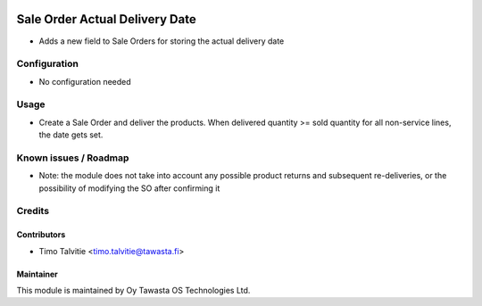 .. image:: https://img.shields.io/badge/licence-AGPL--3-blue.svg
   :target: http://www.gnu.org/licenses/agpl-3.0-standalone.html
   :alt: License: AGPL-3

===============================
Sale Order Actual Delivery Date
===============================

* Adds a new field to Sale Orders for storing the actual delivery date

Configuration
=============
* No configuration needed

Usage
=====
* Create a Sale Order and deliver the products. When delivered quantity >= 
  sold quantity for all non-service lines, the date gets set.

Known issues / Roadmap
======================
* Note: the module does not take into account any possible product returns and
  subsequent re-deliveries, or the possibility of modifying the SO after
  confirming it

Credits
=======

Contributors
------------
* Timo Talvitie <timo.talvitie@tawasta.fi>

Maintainer
----------

.. image:: https://tawasta.fi/templates/tawastrap/images/logo.png
   :alt: Oy Tawasta OS Technologies Ltd.
   :target: https://tawasta.fi/

This module is maintained by Oy Tawasta OS Technologies Ltd.
